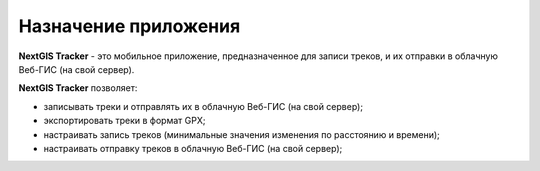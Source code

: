 Назначение приложения
================================
  
**NextGIS Tracker** - это мобильное приложение, предназначенное для записи треков, и их отправки в облачную Веб-ГИС (на свой сервер).

**NextGIS Tracker** позволяет:

* записывать треки и отправлять их в облачную Веб-ГИС (на свой сервер);
* экспортировать треки в формат GPX;
* настраивать запись треков (минимальные значения изменения по расстоянию и времени);
* настраивать отправку треков в облачную Веб-ГИС (на свой сервер);
